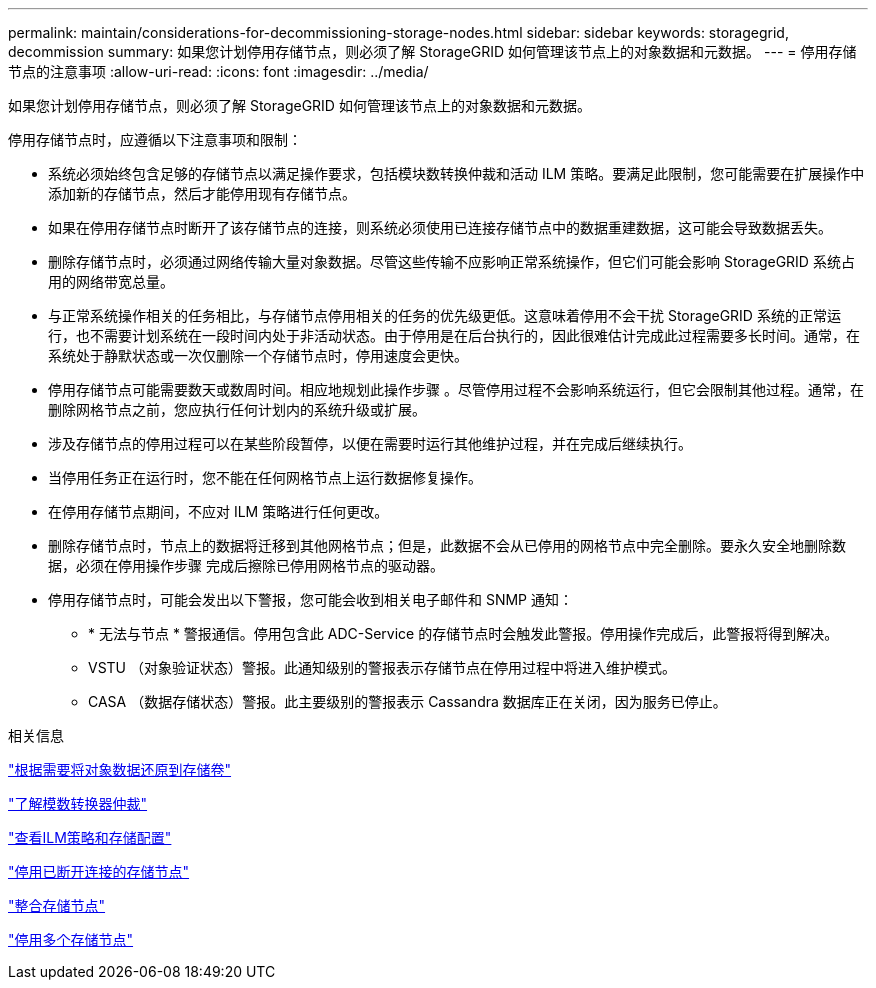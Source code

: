---
permalink: maintain/considerations-for-decommissioning-storage-nodes.html 
sidebar: sidebar 
keywords: storagegrid, decommission 
summary: 如果您计划停用存储节点，则必须了解 StorageGRID 如何管理该节点上的对象数据和元数据。 
---
= 停用存储节点的注意事项
:allow-uri-read: 
:icons: font
:imagesdir: ../media/


[role="lead"]
如果您计划停用存储节点，则必须了解 StorageGRID 如何管理该节点上的对象数据和元数据。

停用存储节点时，应遵循以下注意事项和限制：

* 系统必须始终包含足够的存储节点以满足操作要求，包括模块数转换仲裁和活动 ILM 策略。要满足此限制，您可能需要在扩展操作中添加新的存储节点，然后才能停用现有存储节点。
* 如果在停用存储节点时断开了该存储节点的连接，则系统必须使用已连接存储节点中的数据重建数据，这可能会导致数据丢失。
* 删除存储节点时，必须通过网络传输大量对象数据。尽管这些传输不应影响正常系统操作，但它们可能会影响 StorageGRID 系统占用的网络带宽总量。
* 与正常系统操作相关的任务相比，与存储节点停用相关的任务的优先级更低。这意味着停用不会干扰 StorageGRID 系统的正常运行，也不需要计划系统在一段时间内处于非活动状态。由于停用是在后台执行的，因此很难估计完成此过程需要多长时间。通常，在系统处于静默状态或一次仅删除一个存储节点时，停用速度会更快。
* 停用存储节点可能需要数天或数周时间。相应地规划此操作步骤 。尽管停用过程不会影响系统运行，但它会限制其他过程。通常，在删除网格节点之前，您应执行任何计划内的系统升级或扩展。
* 涉及存储节点的停用过程可以在某些阶段暂停，以便在需要时运行其他维护过程，并在完成后继续执行。
* 当停用任务正在运行时，您不能在任何网格节点上运行数据修复操作。
* 在停用存储节点期间，不应对 ILM 策略进行任何更改。
* 删除存储节点时，节点上的数据将迁移到其他网格节点；但是，此数据不会从已停用的网格节点中完全删除。要永久安全地删除数据，必须在停用操作步骤 完成后擦除已停用网格节点的驱动器。
* 停用存储节点时，可能会发出以下警报，您可能会收到相关电子邮件和 SNMP 通知：
+
** * 无法与节点 * 警报通信。停用包含此 ADC-Service 的存储节点时会触发此警报。停用操作完成后，此警报将得到解决。
** VSTU （对象验证状态）警报。此通知级别的警报表示存储节点在停用过程中将进入维护模式。
** CASA （数据存储状态）警报。此主要级别的警报表示 Cassandra 数据库正在关闭，因为服务已停止。




.相关信息
link:restoring-object-data-to-storage-volume-if-required.html["根据需要将对象数据还原到存储卷"]

link:understanding-adc-service-quorum.html["了解模数转换器仲裁"]

link:reviewing-ilm-policy-and-storage-configuration.html["查看ILM策略和存储配置"]

link:decommissioning-disconnected-storage-nodes.html["停用已断开连接的存储节点"]

link:consolidating-storage-nodes.html["整合存储节点"]

link:decommissioning-multiple-storage-nodes.html["停用多个存储节点"]
